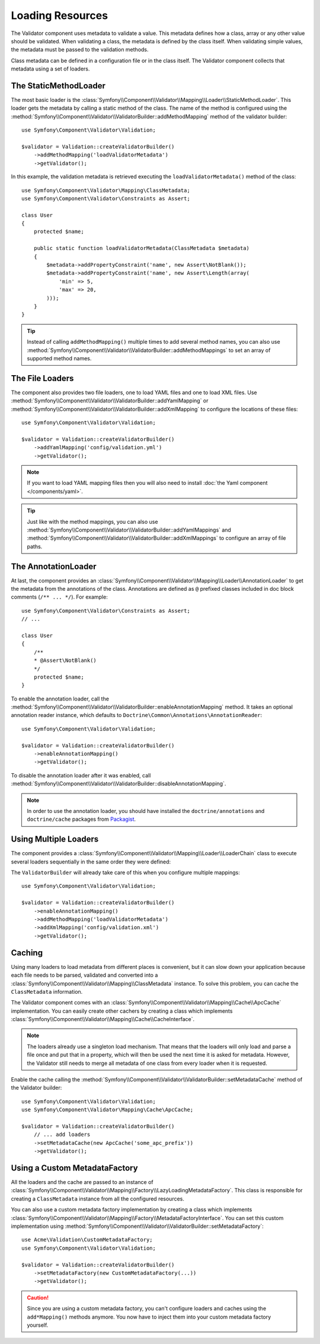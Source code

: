 .. index::
    single: Validator; Loading Resources

Loading Resources
=================

The Validator component uses metadata to validate a value. This metadata defines
how a class, array or any other value should be validated. When validating a
class, the metadata is defined by the class itself. When validating simple values,
the metadata must be passed to the validation methods.

Class metadata can be defined in a configuration file or in the class itself.
The Validator component collects that metadata using a set of loaders.

.. seealso::

    You'll learn how to define the metadata in :doc:`metadata`.

The StaticMethodLoader
----------------------

The most basic loader is the
:class:`Symfony\\Component\\Validator\\Mapping\\Loader\\StaticMethodLoader`.
This loader gets the metadata by calling a static method of the class. The name
of the method is configured using the
:method:`Symfony\\Component\\Validator\\ValidatorBuilder::addMethodMapping`
method of the validator builder::

    use Symfony\Component\Validator\Validation;

    $validator = Validation::createValidatorBuilder()
        ->addMethodMapping('loadValidatorMetadata')
        ->getValidator();

In this example, the validation metadata is retrieved executing the
``loadValidatorMetadata()`` method of the class::

    use Symfony\Component\Validator\Mapping\ClassMetadata;
    use Symfony\Component\Validator\Constraints as Assert;

    class User
    {
        protected $name;

        public static function loadValidatorMetadata(ClassMetadata $metadata)
        {
            $metadata->addPropertyConstraint('name', new Assert\NotBlank());
            $metadata->addPropertyConstraint('name', new Assert\Length(array(
                'min' => 5,
                'max' => 20,
            )));
        }
    }

.. tip::

    Instead of calling ``addMethodMapping()`` multiple times to add several
    method names, you can also use
    :method:`Symfony\\Component\\Validator\\ValidatorBuilder::addMethodMappings`
    to set an array of supported method names.

The File Loaders
----------------

The component also provides two file loaders, one to load YAML files and one to
load XML files. Use
:method:`Symfony\\Component\\Validator\\ValidatorBuilder::addYamlMapping` or
:method:`Symfony\\Component\\Validator\\ValidatorBuilder::addXmlMapping` to
configure the locations of these files::

    use Symfony\Component\Validator\Validation;

    $validator = Validation::createValidatorBuilder()
        ->addYamlMapping('config/validation.yml')
        ->getValidator();

.. note::

    If you want to load YAML mapping files then you will also need to install
    :doc:`the Yaml component </components/yaml>`.

.. tip::

    Just like with the method mappings, you can also use
    :method:`Symfony\\Component\\Validator\\ValidatorBuilder::addYamlMappings` and
    :method:`Symfony\\Component\\Validator\\ValidatorBuilder::addXmlMappings`
    to configure an array of file paths.

The AnnotationLoader
--------------------

At last, the component provides an
:class:`Symfony\\Component\\Validator\\Mapping\\Loader\\AnnotationLoader` to get
the metadata from the annotations of the class. Annotations are defined as ``@``
prefixed classes included in doc block comments (``/** ... */``). For example::

    use Symfony\Component\Validator\Constraints as Assert;
    // ...

    class User
    {
        /**
        * @Assert\NotBlank()
        */
        protected $name;
    }

To enable the annotation loader, call the
:method:`Symfony\\Component\\Validator\\ValidatorBuilder::enableAnnotationMapping`
method. It takes an optional annotation reader instance, which defaults to
``Doctrine\Common\Annotations\AnnotationReader``::

    use Symfony\Component\Validator\Validation;

    $validator = Validation::createValidatorBuilder()
        ->enableAnnotationMapping()
        ->getValidator();

To disable the annotation loader after it was enabled, call
:method:`Symfony\\Component\\Validator\\ValidatorBuilder::disableAnnotationMapping`.

.. note::

    In order to use the annotation loader, you should have installed the
    ``doctrine/annotations`` and ``doctrine/cache`` packages from `Packagist`_.

Using Multiple Loaders
----------------------

The component provides a
:class:`Symfony\\Component\\Validator\\Mapping\\Loader\\LoaderChain` class to
execute several loaders sequentially in the same order they were defined:

The ``ValidatorBuilder`` will already take care of this when you configure
multiple mappings::

    use Symfony\Component\Validator\Validation;

    $validator = Validation::createValidatorBuilder()
        ->enableAnnotationMapping()
        ->addMethodMapping('loadValidatorMetadata')
        ->addXmlMapping('config/validation.xml')
        ->getValidator();

Caching
-------

Using many loaders to load metadata from different places is convenient, but it
can slow down your application because each file needs to be parsed, validated
and converted into a :class:`Symfony\\Component\\Validator\\Mapping\\ClassMetadata`
instance. To solve this problem, you can cache the ``ClassMetadata`` information.

The Validator component comes with an
:class:`Symfony\\Component\\Validator\\Mapping\\Cache\\ApcCache`
implementation. You can easily create other cachers by creating a class which
implements :class:`Symfony\\Component\\Validator\\Mapping\\Cache\\CacheInterface`.

.. note::

    The loaders already use a singleton load mechanism. That means that the
    loaders will only load and parse a file once and put that in a property,
    which will then be used the next time it is asked for metadata. However,
    the Validator still needs to merge all metadata of one class from every
    loader when it is requested.

Enable the cache calling the
:method:`Symfony\\Component\\Validator\\ValidatorBuilder::setMetadataCache`
method of the Validator builder::

    use Symfony\Component\Validator\Validation;
    use Symfony\Component\Validator\Mapping\Cache\ApcCache;

    $validator = Validation::createValidatorBuilder()
        // ... add loaders
        ->setMetadataCache(new ApcCache('some_apc_prefix'))
        ->getValidator();

Using a Custom MetadataFactory
------------------------------

All the loaders and the cache are passed to an instance of
:class:`Symfony\\Component\\Validator\\Mapping\\Factory\\LazyLoadingMetadataFactory`.
This class is responsible for creating a ``ClassMetadata`` instance from all the
configured resources.

You can also use a custom metadata factory implementation by creating a class
which implements
:class:`Symfony\\Component\\Validator\\Mapping\\Factory\\MetadataFactoryInterface`.
You can set this custom implementation using
:method:`Symfony\\Component\\Validator\\ValidatorBuilder::setMetadataFactory`::

    use Acme\Validation\CustomMetadataFactory;
    use Symfony\Component\Validator\Validation;

    $validator = Validation::createValidatorBuilder()
        ->setMetadataFactory(new CustomMetadataFactory(...))
        ->getValidator();

.. caution::

    Since you are using a custom metadata factory, you can't configure loaders
    and caches using the ``add*Mapping()`` methods anymore. You now have to
    inject them into your custom metadata factory yourself.

.. _`Packagist`: https://packagist.org
